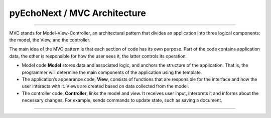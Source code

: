 pyEchoNext / MVC Architecture
=============================

--------------

MVC stands for Model-View-Controller, an architectural pattern that
divides an application into three logical components: the model, the
View, and the controller.

The main idea of the MVC pattern is that each section of code has its
own purpose. Part of the code contains application data, the other is
responsible for how the user sees it, the latter controls its operation.

-  Model code **Model** stores data and associated logic, and anchors
   the structure of the application. That is, the programmer will
   determine the main components of the application using the template.
-  The application’s appearance code, **View**, consists of functions
   that are responsible for the interface and how the user interacts
   with it. Views are created based on data collected from the model.
-  The controller code, **Controller**, links the model and view. It
   receives user input, interprets it and informs about the necessary
   changes. For example, sends commands to update state, such as saving
   a document.

--------------
